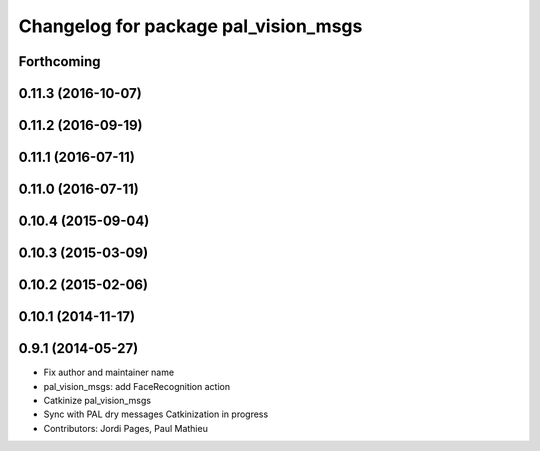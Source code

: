 ^^^^^^^^^^^^^^^^^^^^^^^^^^^^^^^^^^^^^
Changelog for package pal_vision_msgs
^^^^^^^^^^^^^^^^^^^^^^^^^^^^^^^^^^^^^

Forthcoming
-----------

0.11.3 (2016-10-07)
-------------------

0.11.2 (2016-09-19)
-------------------

0.11.1 (2016-07-11)
-------------------

0.11.0 (2016-07-11)
-------------------

0.10.4 (2015-09-04)
-------------------

0.10.3 (2015-03-09)
-------------------

0.10.2 (2015-02-06)
-------------------

0.10.1 (2014-11-17)
-------------------

0.9.1 (2014-05-27)
------------------
* Fix author and maintainer name
* pal_vision_msgs: add FaceRecognition action
* Catkinize pal_vision_msgs
* Sync with PAL dry messages
  Catkinization in progress
* Contributors: Jordi Pages, Paul Mathieu
